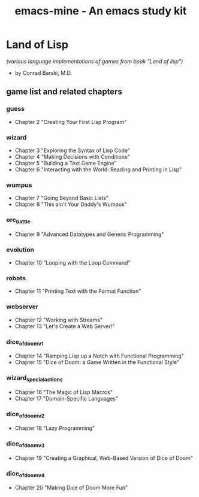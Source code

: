 #+TITLE: emacs-mine - An emacs study kit
#+STARTUP: content
#+OPTIONS: toc:4 h:4

* Land of Lisp
/(various language implementations of games from book "Land of lisp")/
- by Conrad Barski, M.D.
** game list and related chapters
*** guess
- Chapter 2 "Creating Your First Lisp Program"
*** wizard
- Chapter 3 "Exploring the Syntax of Lisp Code"
- Chapter 4 "Making Decisions with Conditions"
- Chapter 5 "Building a Text Game Engine"
- Chapter 6 "Interacting with the World: Reading and Printing in Lisp"
*** wumpus
- Chapter 7 "Going Beyond Basic Lists"
- Chapter 8 "This ain't Your Daddy's Wumpus"
*** orc_battle
- Chapter 9 "Advanced Datatypes and Generic Programming"
*** evolution
- Chapter 10 "Looping with the Loop Command"
*** robots
- Chapter 11 "Printing Text with the Format Function"
*** webserver
- Chapter 12 "Working with Streams"
- Chapter 13 "Let's Create a Web Server!"
*** dice_of_doom_v1
- Chapter 14 "Ramping Lisp up a Notch with Functional Programming"
- Chapter 15 "Dice of Doom: a Game Written in the Functional Style"
*** wizard_special_actions
- Chapter 16 "The Magic of Lisp Macros"
- Chapter 17 "Domain-Specific Languages"
*** dice_of_doom_v2
- Chapter 18 "Lazy Programming"
*** dice_of_doom_v3
- Chapter 19 "Creating a Graphical, Web-Based Version of Dice of Doom"
*** dice_of_doom_v4
- Chapter 20 "Making Dice of Doom More Fun"
